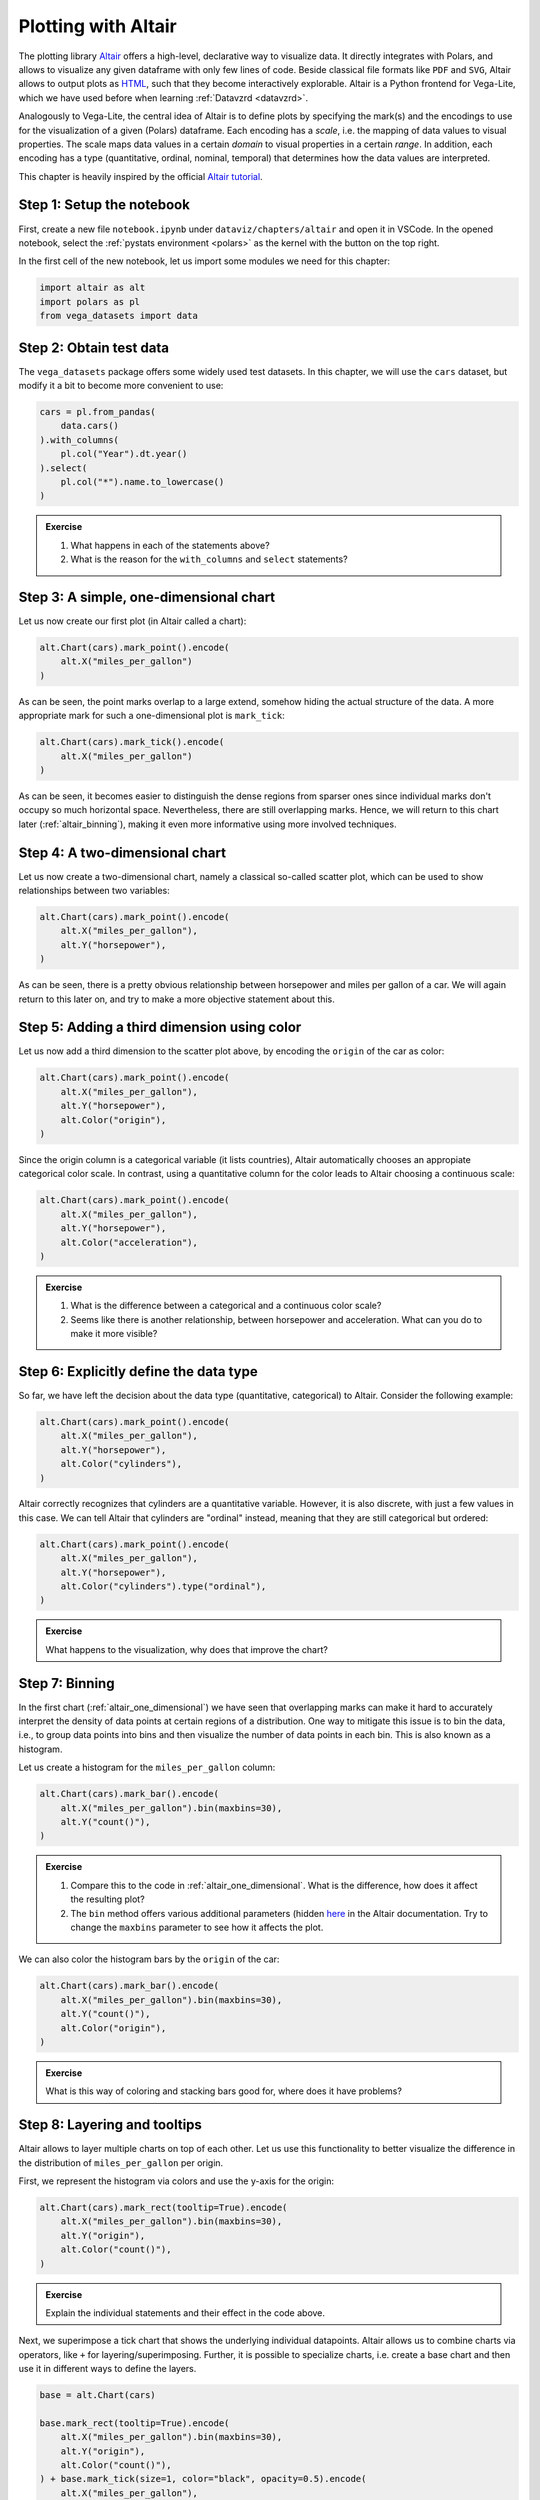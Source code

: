 .. _altair:

********************
Plotting with Altair
********************

The plotting library `Altair <https://altair-viz.github.io>`__ offers a high-level, declarative way to visualize data.
It directly integrates with Polars, and allows to visualize any given dataframe with only few lines of code.
Beside classical file formats like ``PDF`` and ``SVG``, Altair allows to output plots as `HTML <https://de.wikipedia.org/wiki/Hypertext_Markup_Language>`__, such that they become interactively explorable.
Altair is a Python frontend for Vega-Lite, which we have used before when learning :ref:`Datavzrd <datavzrd>`.

Analogously to Vega-Lite, the central idea of Altair is to define plots by specifying the mark(s) and the encodings to use for the visualization of a given (Polars) dataframe.
Each encoding has a *scale*, i.e. the mapping of data values to visual properties.
The scale maps data values in a certain *domain* to visual properties in a certain *range*.
In addition, each encoding has a type (quantitative, ordinal, nominal, temporal) that determines how the data values are interpreted.

This chapter is heavily inspired by the official `Altair tutorial <https://altair-viz.github.io/altair-tutorial/README.html>`__.

Step 1: Setup the notebook
==========================

First, create a new file ``notebook.ipynb`` under ``dataviz/chapters/altair`` and open it in VSCode.
In the opened notebook, select the :ref:`pystats environment <polars>` as the kernel with the button on the top right.

In the first cell of the new notebook, let us import some modules we need for this chapter:

.. code-block:: python

    import altair as alt
    import polars as pl
    from vega_datasets import data


Step 2: Obtain test data
========================

The ``vega_datasets`` package offers some widely used test datasets.
In this chapter, we will use the ``cars`` dataset, but modify it a bit to become more convenient to use:

.. code-block:: python

    cars = pl.from_pandas(
        data.cars()
    ).with_columns(
        pl.col("Year").dt.year()
    ).select(
        pl.col("*").name.to_lowercase()
    )

.. admonition:: Exercise

    1. What happens in each of the statements above?
    2. What is the reason for the ``with_columns`` and ``select`` statements?

.. _altair_one_dimensional:

Step 3: A simple, one-dimensional chart
=======================================

Let us now create our first plot (in Altair called a chart):

.. code-block:: python

    alt.Chart(cars).mark_point().encode(
        alt.X("miles_per_gallon")
    )

As can be seen, the point marks overlap to a large extend, somehow hiding the actual structure of the data.
A more appropriate mark for such a one-dimensional plot is ``mark_tick``:

.. code-block:: python

    alt.Chart(cars).mark_tick().encode(
        alt.X("miles_per_gallon")
    )

As can be seen, it becomes easier to distinguish the dense regions from sparser ones since individual marks don't occupy so much horizontal space.
Nevertheless, there are still overlapping marks.
Hence, we will return to this chart later (:ref:`altair_binning`), making it even more informative using more involved techniques.

.. _altair_scatter:

Step 4: A two-dimensional chart
===============================

Let us now create a two-dimensional chart, namely a classical so-called scatter plot, which can be used to show relationships between two variables:

.. code-block:: python

    alt.Chart(cars).mark_point().encode(
        alt.X("miles_per_gallon"),
        alt.Y("horsepower"),
    )

As can be seen, there is a pretty obvious relationship between horsepower and miles per gallon of a car.
We will again return to this later on, and try to make a more objective statement about this.

Step 5: Adding a third dimension using color
============================================

Let us now add a third dimension to the scatter plot above, by encoding the ``origin`` of the car as color:

.. code-block:: python

    alt.Chart(cars).mark_point().encode(
        alt.X("miles_per_gallon"),
        alt.Y("horsepower"),
        alt.Color("origin"),
    )

Since the origin column is a categorical variable (it lists countries), Altair automatically chooses an appropiate categorical color scale.
In contrast, using a quantitative column for the color leads to Altair choosing a continuous scale:

.. code-block:: python

    alt.Chart(cars).mark_point().encode(
        alt.X("miles_per_gallon"),
        alt.Y("horsepower"),
        alt.Color("acceleration"),
    )

.. admonition:: Exercise

    1. What is the difference between a categorical and a continuous color scale?
    2. Seems like there is another relationship, between horsepower and acceleration. What can you do to make it more visible?

Step 6: Explicitly define the data type
=======================================

So far, we have left the decision about the data type (quantitative, categorical) to Altair.
Consider the following example:

.. code-block:: python

    alt.Chart(cars).mark_point().encode(
        alt.X("miles_per_gallon"),
        alt.Y("horsepower"),
        alt.Color("cylinders"),
    )

Altair correctly recognizes that cylinders are a quantitative variable.
However, it is also discrete, with just a few values in this case.
We can tell Altair that cylinders are "ordinal" instead, meaning that they are still categorical but ordered:

.. code-block:: python

    alt.Chart(cars).mark_point().encode(
        alt.X("miles_per_gallon"),
        alt.Y("horsepower"),
        alt.Color("cylinders").type("ordinal"),
    )

.. admonition:: Exercise

    What happens to the visualization, why does that improve the chart?

.. _altair_binning:

Step 7: Binning
===============

In the first chart (:ref:`altair_one_dimensional`) we have seen that overlapping marks can make it hard to accurately interpret the density of data points at certain regions of a distribution.
One way to mitigate this issue is to bin the data, i.e., to group data points into bins and then visualize the number of data points in each bin.
This is also known as a histogram.

Let us create a histogram for the ``miles_per_gallon`` column:

.. code-block:: python

    alt.Chart(cars).mark_bar().encode(
        alt.X("miles_per_gallon").bin(maxbins=30),
        alt.Y("count()"),
    )

.. admonition:: Exercise

    1. Compare this to the code in :ref:`altair_one_dimensional`. What is the difference, how does it affect the resulting plot?
    2. The ``bin`` method offers various additional parameters (hidden `here <https://altair-viz.github.io/user_guide/generated/core/altair.BinParams.html#altair.BinParams>`__ in the Altair documentation. Try to change the ``maxbins`` parameter to see how it affects the plot.

We can also color the histogram bars by the ``origin`` of the car:

.. code-block:: python

    alt.Chart(cars).mark_bar().encode(
        alt.X("miles_per_gallon").bin(maxbins=30),
        alt.Y("count()"),
        alt.Color("origin"),
    )

.. admonition:: Exercise

    What is this way of coloring and stacking bars good for, where does it have problems?

Step 8: Layering and tooltips
=============================

Altair allows to layer multiple charts on top of each other.
Let us use this functionality to better visualize the difference in the distribution of ``miles_per_gallon`` per origin.

First, we represent the histogram via colors and use the y-axis for the origin:

.. code-block:: python

    alt.Chart(cars).mark_rect(tooltip=True).encode(
        alt.X("miles_per_gallon").bin(maxbins=30),
        alt.Y("origin"),
        alt.Color("count()"),
    )

.. admonition:: Exercise

    Explain the individual statements and their effect in the code above.

Next, we superimpose a tick chart that shows the underlying individual datapoints.
Altair allows us to combine charts via operators, like ``+`` for layering/superimposing.
Further, it is possible to specialize charts, i.e. create a base chart and then use it in different ways to define the layers.

.. code-block:: python

    base = alt.Chart(cars)

    base.mark_rect(tooltip=True).encode(
        alt.X("miles_per_gallon").bin(maxbins=30),
        alt.Y("origin"),
        alt.Color("count()"),
    ) + base.mark_tick(size=1, color="black", opacity=0.5).encode(
        alt.X("miles_per_gallon"),
        alt.Y("origin"),
    )

.. admonition:: Exercise

    1. Explain each statement in the code above.
    2. Altair names axes automatically.
       For layers, names are concatenated by commas.
       Here, this is misleading since essentially the two labels for the x axis are the same.
       Overwrite the axis label by using the ``title`` method on the x axis object of the first or the second chart (``.title("miles per gallon")``).
    3. In addition to layering, Altair supports vertical and horizontal concatenation of charts, implemented via the operators ``|`` and ``&``. Try them out here.

Step 9: Faceting
================

The downside of the color based histogram representation above is that the actual numbers are just visible by hovering over the colored rectangles while the color scale only allows a rough eyeballing of the actual counts.
If the actual counts per bin are particularly important, we can instead return to the bar-styled histogram from before, but use the Altair's faceting functionality to create a separate histogram for each origin:

.. code-block:: python

    alt.Chart(cars).mark_bar().encode(
        alt.X("miles_per_gallon").bin(maxbins=30),
        alt.Y("count()"),
    ).facet(row="origin")

As can be seen, this trades of the ability to see the actual numbers by the height of the bar by using a lot of additional vertial space.
The latter can be mitigated by two switches though.

First, we can limit the height per subplot:

.. code-block:: python

    alt.Chart(cars).mark_bar().encode(
        alt.X("miles_per_gallon").bin(maxbins=30),
        alt.Y("count()"),
    ).properties(height=100).facet(row="origin")

here reducing the height to 100 instead of the default 300.

Second, the y-axes by default share the same scale.
This is good for comparability.
Depending on the aim of the visualization it can however waste space.
By using the ``resolve_scale`` method of the faceted chart, we can change this behavior:

.. code-block:: python

    alt.Chart(cars).mark_bar().encode(
        alt.X("miles_per_gallon").bin(maxbins=30),
        alt.Y("count()"),
    ).properties(height=100).facet(row="origin").resolve_scale(y="independent")

.. admonition:: Exercise

    With independent scales on the y-axis, what should be kept in mind when publishing such a plot?

Step 10: Two-dimensional binning
================================

Histograms can also be generated across two dimensions.
This marks an alternative to the scatter plot.
It has the advantage to better show the differences in very dense regions.
Let us create a two-dimensional histogram for the ``miles_per_gallon`` and ``horsepower`` columns:

.. code-block:: python

    alt.Chart(cars).mark_rect().encode(
        alt.X("miles_per_gallon").bin(maxbins=30),
        alt.Y("horsepower").bin(maxbins=30),
        alt.Color("count()"),
    )

Alternatives to such a two-dimensional heatmap are kde (kernel density estimation) plots.
However, these are more complex to create while adding little to no additional value.
In contrast, heatmaps are easy to understand and directly interpretable, without any hidden effects.

Again, it can be beneficial to superimpose the actual data:

.. code-block:: python

    base = alt.Chart(cars)

    base.mark_rect(tooltip=True).encode(
        alt.X("miles_per_gallon").bin(maxbins=30).title("miles per gallon"),
        alt.Y("horsepower").bin(maxbins=30),
        alt.Color("count()"),
    ) + base.mark_circle(size=2, opacity=0.5, color="black").encode(
        alt.X("miles_per_gallon"),
        alt.Y("horsepower"),
    )

.. admonition:: Exercise

    1. Explain the individual statements in the code above.
    2. An alternative to displaying count information via the color is to use two dimensions instead.
       This can improve the interpretability because it becomes easier to distinguish different values.
       Change the encoding from ``mark_rect`` to ``mark_point`` and add a channel ``alt.Size`` that also encodes the count.
       What is better, what is worse? Are the individual data points still necessary in this case?

Step 11: Other aggregation methods
==================================

Let us have a look at the relationship between the miles per gallon and the year of production.
Altair offers the ability to on the fly calculate e.g. the mean over a column/field (many other aggregation functions are `available <https://altair-viz.github.io/user_guide/encodings/index.html#aggregation-functions>`__).
Let us start with displaying the mean miles per gallon per year as a simple line chart:

.. code-block:: python

    alt.Chart(cars).mark_line().encode(
        alt.X("year", type="ordinal"),
        alt.Y("mean(miles_per_gallon)"),
    )

.. admonition:: Exercise

    Here, it is important to explicitly inform Altair about the type of the year column.
    It is not continuous, but ordinal instead.
    What happens if you remove the type annotation?

Let us now stratify the chart per origin:

.. code-block:: python

    alt.Chart(cars).mark_line().encode(
        alt.X("year", type="ordinal"),
        alt.Y("mean(miles_per_gallon)"),
        alt.Color("origin"),
    )

Let's take a step back and think about the message of this plot.
It postulates that the mean miles per gallon of cars has increased over the years, in all three countries.
However, we only have a sample of the real set of cars per country in this dataset.
Hence, the true mean might be actually different.
At this point, we can't make assumptions about the theoretical distribution function of miles per gallon in each country.
However, we can instead use the `bootstrap <https://en.wikipedia.org/wiki/Bootstrapping_(statistics)>`__ method to estimate the confidence intervals of the mean (also see :ref:`journalclub_bootstrap`).
Altair supports the calculation of confidence intervals for the mean via bootstrapping via the ``ci0`` and ``ci1`` aggregation functions:

.. code-block:: python

    base = alt.Chart(cars)

    base.mark_area(opacity=0.4).encode(
        alt.X("year", type="ordinal"),
        alt.Y("ci0(miles_per_gallon)"),
        alt.Y2("ci1(miles_per_gallon)"),
        alt.Color("origin"),
    ) + base.mark_line(point=True).encode(
        alt.X("year", type="ordinal"),
        alt.Y("mean(miles_per_gallon)").title("miles per gallon (mean, CI)"),
        alt.Color("origin"),
    )

.. admonition:: Exercise

    1. Explain the individual statements in the code above. In particular, what is the purpose of ``point=True`` and why is it important here?
    2. What is the difference between the ``ci0`` and ``ci1`` aggregation functions?
    3. Why do we have to set a title for the y-axis?
    4. Altair supports interactivity in plots. This can be configured in great detail, which is however out of scope for this tutorial. Basic interactivity can however be generated for any plot by calling the method ``interactive()`` on the chart object. Try it out here.

Step 12: Correlation analysis
=============================

The scatter plot we created before revealed a releationship between horsepower and miles per gallon.
We can quantify the strength of this relationship by calculating the correlation coefficient.
The most important question to ask when striving to calculate a correlation is whether the relationship (let's say between two variables :math:`x` and :math:`y`) is expected to be linear (i.e. :math:`y = a \cdot x + b` with :math:`a` and :math:`b` being constant) or not.

.. admonition:: Exercise

    Revisit the plot of :ref:`altair_scatter`, is this a linear relationship?
    If the relationship is expected to be linear, the Pearson correlation coefficient is the most appropriate measure.
    Otherwise spearman correlation should be used, which instead measures to what extend an increase in :math:`x` leads :math:`y` to increase (correlation) or decrease (anticorrelation).
    Make your choice and store the desired measure in the variable ``correlation_method`` (either ``pearson`` or ``spearman``) in your notebook.

Let us now calculate the correlation coefficient between horsepower and miles per gallon with the chosen method using :ref:`Polars <polars>`:

